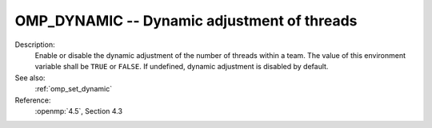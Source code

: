 ..
  Copyright 1988-2022 Free Software Foundation, Inc.
  This is part of the GCC manual.
  For copying conditions, see the copyright.rst file.

.. index:: Environment Variable

.. _omp_dynamic:

OMP_DYNAMIC -- Dynamic adjustment of threads
********************************************

Description:
  Enable or disable the dynamic adjustment of the number of threads 
  within a team.  The value of this environment variable shall be 
  ``TRUE`` or ``FALSE``.  If undefined, dynamic adjustment is
  disabled by default.

See also:
  :ref:`omp_set_dynamic`

Reference:
  :openmp:`4.5`, Section 4.3
